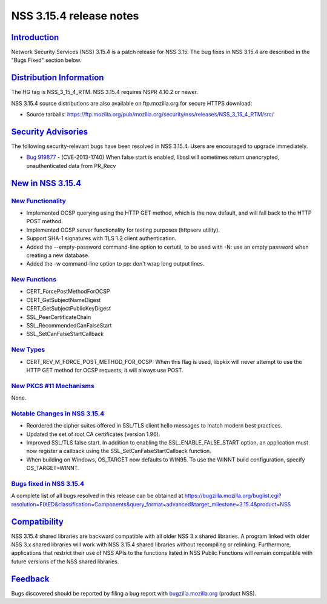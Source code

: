 .. _mozilla_projects_nss_nss_3_15_4_release_notes:

NSS 3.15.4 release notes
========================

`Introduction <#introduction>`__
--------------------------------

.. container::

   Network Security Services (NSS) 3.15.4 is a patch release for NSS 3.15. The bug fixes in NSS
   3.15.4 are described in the "Bugs Fixed" section below.

.. _distribution_information:

`Distribution Information <#distribution_information>`__
--------------------------------------------------------

.. container::

   The HG tag is NSS_3_15_4_RTM. NSS 3.15.4 requires NSPR 4.10.2 or newer.

   NSS 3.15.4 source distributions are also available on ftp.mozilla.org for secure HTTPS download:

   -  Source tarballs:
      https://ftp.mozilla.org/pub/mozilla.org/security/nss/releases/NSS_3_15_4_RTM/src/

.. _security_advisories:

`Security Advisories <#security_advisories>`__
----------------------------------------------

.. container::

   The following security-relevant bugs have been resolved in NSS 3.15.4. Users are encouraged to
   upgrade immediately.

   -  `Bug 919877 <https://bugzilla.mozilla.org/show_bug.cgi?id=919877>`__ - (CVE-2013-1740) When
      false start is enabled, libssl will sometimes return unencrypted, unauthenticated data from
      PR_Recv

.. _new_in_nss_3.15.4:

`New in NSS 3.15.4 <#new_in_nss_3.15.4>`__
------------------------------------------

.. _new_functionality:

`New Functionality <#new_functionality>`__
~~~~~~~~~~~~~~~~~~~~~~~~~~~~~~~~~~~~~~~~~~

.. container::

   -  Implemented OCSP querying using the HTTP GET method, which is the new default, and will fall
      back to the HTTP POST method.
   -  Implemented OCSP server functionality for testing purposes (httpserv utility).
   -  Support SHA-1 signatures with TLS 1.2 client authentication.
   -  Added the --empty-password command-line option to certutil, to be used with -N: use an empty
      password when creating a new database.
   -  Added the -w command-line option to pp: don't wrap long output lines.

.. _new_functions:

`New Functions <#new_functions>`__
~~~~~~~~~~~~~~~~~~~~~~~~~~~~~~~~~~

.. container::

   -  CERT_ForcePostMethodForOCSP
   -  CERT_GetSubjectNameDigest
   -  CERT_GetSubjectPublicKeyDigest
   -  SSL_PeerCertificateChain
   -  SSL_RecommendedCanFalseStart
   -  SSL_SetCanFalseStartCallback

.. _new_types:

`New Types <#new_types>`__
~~~~~~~~~~~~~~~~~~~~~~~~~~

.. container::

   -  CERT_REV_M_FORCE_POST_METHOD_FOR_OCSP: When this flag is used, libpkix will never attempt to
      use the HTTP GET method for OCSP requests; it will always use POST.

.. _new_pkcs_11_mechanisms:

`New PKCS #11 Mechanisms <#new_pkcs_11_mechanisms>`__
~~~~~~~~~~~~~~~~~~~~~~~~~~~~~~~~~~~~~~~~~~~~~~~~~~~~~

.. container::

   None.

.. _notable_changes_in_nss_3.15.4:

`Notable Changes in NSS 3.15.4 <#notable_changes_in_nss_3.15.4>`__
~~~~~~~~~~~~~~~~~~~~~~~~~~~~~~~~~~~~~~~~~~~~~~~~~~~~~~~~~~~~~~~~~~

.. container::

   -  Reordered the cipher suites offered in SSL/TLS client hello messages to match modern best
      practices.
   -  Updated the set of root CA certificates (version 1.96).
   -  Improved SSL/TLS false start. In addition to enabling the SSL_ENABLE_FALSE_START option, an
      application must now register a callback using the SSL_SetCanFalseStartCallback function.
   -  When building on Windows, OS_TARGET now defaults to WIN95. To use the WINNT build
      configuration, specify OS_TARGET=WINNT.

.. _bugs_fixed_in_nss_3.15.4:

`Bugs fixed in NSS 3.15.4 <#bugs_fixed_in_nss_3.15.4>`__
~~~~~~~~~~~~~~~~~~~~~~~~~~~~~~~~~~~~~~~~~~~~~~~~~~~~~~~~

.. container::

   A complete list of all bugs resolved in this release can be obtained at
   https://bugzilla.mozilla.org/buglist.cgi?resolution=FIXED&classification=Components&query_format=advanced&target_milestone=3.15.4&product=NSS

`Compatibility <#compatibility>`__
----------------------------------

.. container::

   NSS 3.15.4 shared libraries are backward compatible with all older NSS 3.x shared libraries. A
   program linked with older NSS 3.x shared libraries will work with NSS 3.15.4 shared libraries
   without recompiling or relinking. Furthermore, applications that restrict their use of NSS APIs
   to the functions listed in NSS Public Functions will remain compatible with future versions of
   the NSS shared libraries.

`Feedback <#feedback>`__
------------------------

.. container::

   Bugs discovered should be reported by filing a bug report with
   `bugzilla.mozilla.org <https://bugzilla.mozilla.org/enter_bug.cgi?product=NSS>`__ (product NSS).
